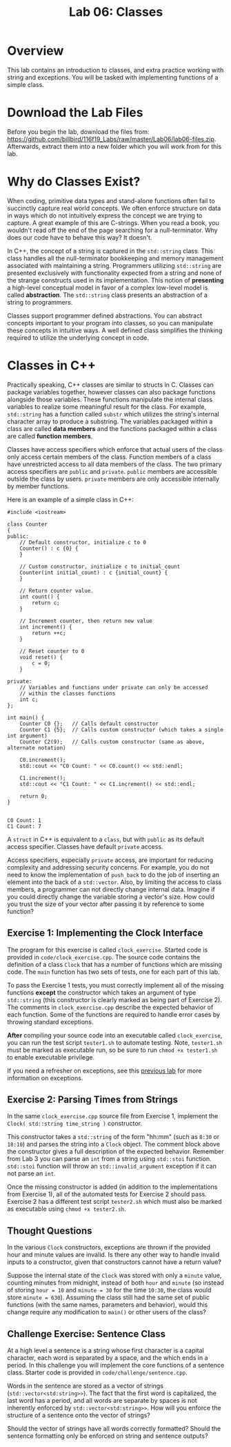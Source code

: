 #+TITLE: Lab 06: Classes

* Overview

This lab contains an introduction to classes, and extra practice working with string and exceptions. 
You will be tasked with implementing functions of a simple class.

* Download the Lab Files

Before you begin the lab, download the files from: https://github.com/billbird/116f19_Labs/raw/master/Lab06/lab06-files.zip.
Afterwards, extract them into a new folder which you will work from for this lab.

* Why do Classes Exist?

When coding, primitive data types and stand-alone functions often fail to succinctly capture real world concepts. We often enforce 
structure on data in ways which do not intuitively express the concept we are trying to capture. A great example of this are C-strings. 
When you read a book, you wouldn't read off the end of the page searching for a null-terminator. Why does our code have to behave this way? 
It doesn't. 

In C++, the concept of a string is captured in the ~std::string~ class. This class handles all the null-terminator bookkeeping and memory 
management associated with maintaining a string. Programmers utilizing ~std::string~ are presented exclusively with functionality expected 
from a string and none of the strange constructs used in its implementation. This notion of *presenting* a high-level conceptual model in 
favor of a complex low-level model is called *abstraction*. The ~std::string~ class presents an abstraction of a string to programmers.

Classes support programmer defined abstractions. You can abstract concepts important to your program into classes, so you can manipulate 
these concepts in intuitive ways. A well defined class simplifies the thinking required to utilize the underlying concept in code.

* Classes in C++

Practically speaking, C++ classes are similar to structs in C. Classes can package variables together, however classes can also package 
functions alongside those variables. These functions manipulate the internal class variables to realize some meaningful result for the 
class. For example, ~std::string~ has a function called ~substr~ which utilizes the string's internal character array to produce a 
substring. The variables packaged within a class are called *data members* and the functions packaged within a class are called 
*function members*.

Classes have access specifiers which enforce that actual users of the class only access certain members of the class. Function members of a 
class have unrestricted access to all data members of the class. The two primary access specifiers are ~public~ and ~private~. ~public~ 
members are accessible outside the class by users. ~private~ members are only accessible internally by member functions.

Here is an example of a simple class in C++:

#+BEGIN_SRC C++ 
#include <iostream>

class Counter 
{
public:
    // Default constructor, initialize c to 0
    Counter() : c {0} {
    }

    // Custom constructor, initialize c to initial_count
    Counter(int initial_count) : c {initial_count} {
    }

    // Return counter value.
    int count() {
        return c;
    }

    // Increment counter, then return new value
    int increment() {
        return ++c;
    }

    // Reset counter to 0
    void reset() {
        c = 0;
    }

private:
    // Variables and functions under private can only be accessed
    // within the classes functions
    int c;
};

int main() {
    Counter C0 {};   // Calls default constructor
    Counter C1 {5};  // Calls custom constructor (which takes a single int argument)
    Counter C2(9);   // Calls custom constructor (same as above, alternate notation)
    
    C0.increment();
    std::cout << "C0 Count: " << C0.count() << std::endl;

    C1.increment();
    std::cout << "C1 Count: " << C1.increment() << std::endl;

    return 0;
}

#+END_SRC

#+BEGIN_EXAMPLE
C0 Count: 1
C1 Count: 7
#+END_EXAMPLE

A ~struct~ in C++ is equivalent to a ~class~, but with ~public~ as its default access specifier. Classes have default ~private~ access.

Access specifiers, especially ~private~ access, are important for reducing complexity and addressing security concerns. For example, you 
do not need to know the implementation of ~push_back~ to do the job of inserting an element into the back of a ~std::vector~. Also, by 
limiting the access to class members, a programmer can not directly change internal data. Imagine if you could directly change the 
variable storing a vector's size. How could you trust the size of your vector after passing it by reference to some function?

** Exercise 1: Implementing the Clock Interface

The program for this exercise is called ~clock_exercise~. Started code is provided in ~code/clock_exercise.cpp~. 
The source code contains the definition of a class ~Clock~ that has a number of functions which are missing code. 
The ~main~ function has two sets of tests, one for each part of this lab.

To pass the Exercise 1 tests, you must correctly implement all of the missing functions *except* the constructor which takes an argument 
of type ~std::string~ (this constructor is clearly marked as being part of Exercise 2). The comments in ~clock_exercise.cpp~ describe the 
expected behavior of each function. Some of the functions are required to handle error cases by throwing standard exceptions.

*After* compiling your source code into an executable called ~clock_exercise~, you can run the test script ~tester1.sh~ to automate 
testing. Note, ~tester1.sh~ must be marked as executable run, so be sure to run ~chmod +x tester1.sh~ to enable executable privilege.

If you need a refresher on exceptions, see this [[https://github.com/billbird/116f19_Labs/tree/master/Lab04#c-exceptions][previous lab]] 
for more information on exceptions.

** Exercise 2: Parsing Times from Strings

In the same ~clock_exercise.cpp~ source file from Exercise 1, implement the ~Clock( std::string time_string )~ constructor.

This constructor takes a ~std::string~ of the form "hh:mm" (such as ~8:30~ or ~18:10~) and parses the string into a ~Clock~ object. 
The comment block above the constructor gives a full description of the expected behavior. Remember from Lab 3 you can parse an ~int~ 
from a string using ~std::stoi~ function. ~std::stoi~ function will throw an ~std::invalid_argument~ exception if it can not parse an ~int~.

Once the missing constructor is added (in addition to the implementations from Exercise 1), all of the automated tests for Exercise 2 
should pass. Exercise 2 has a different test script ~tester2.sh~ which must also be marked as executable using ~chmod +x tester2.sh~.

** Thought Questions 

In the various ~Clock~ constructors, exceptions are thrown if the provided hour and minute values are invalid. 
Is there any other way to handle invalid inputs to a constructor, given that constructors cannot have a return value?

Suppose the internal state of the ~Clock~ was stored with only a ~minute~ value, counting minutes from midnight, instead of both ~hour~ 
and ~minute~ (so instead of storing ~hour = 10~ and ~minute = 30~ for the time ~10:30~, the class would store ~minute = 630~). Assuming 
the class still had the same set of public functions (with the same names, parameters and behavior), would this change require any 
modification to ~main()~ or other users of the class?

** Challenge Exercise: Sentence Class

At a high level a sentence is a string whose first character is a capital character, each word is separated by a space, and the which 
ends in a period. In this challenge you will implement the core functions of a sentence class. Starter code is provided in 
~code/challenge/sentence.cpp~.

Words in the sentence are stored as a vector of strings (~std::vector<std:string>>~). The fact that the first word is capitalized, the last
word has a period, and all words are separate by spaces is not inherently enforced by ~std::vector<std:string>>~. How will you enforce the 
structure of a sentence onto the vector of strings?

Should the vector of strings have all words correctly formatted? Should the sentence formatting only be enforced on string and sentence 
outputs? 
